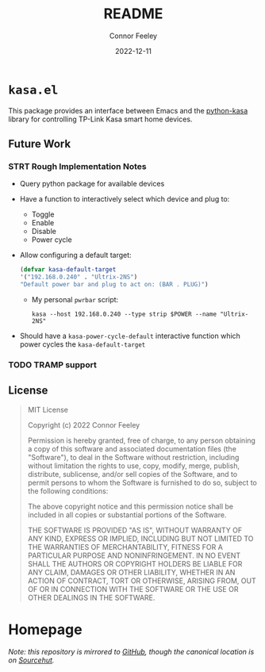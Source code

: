#+title: README
#+author: Connor Feeley
#+date: 2022-12-11

* ~kasa.el~
This package provides an interface between Emacs and the [[https://github.com/python-kasa/python-kasa][python-kasa]] library for controlling TP-Link Kasa smart home devices.

** Future Work
*** STRT Rough Implementation Notes
- Query python package for available devices
- Have a function to interactively select which device and plug to:
  + Toggle
  + Enable
  + Disable
  + Power cycle
- Allow configuring a default target:
    #+begin_src emacs-lisp
    (defvar kasa-default-target
    '("192.168.0.240" . "Ultrix-2NS")
    "Default power bar and plug to act on: (BAR . PLUG)")
    #+end_src
  + My personal ~pwrbar~ script:
      #+begin_src shell
      kasa --host 192.168.0.240 --type strip $POWER --name "Ultrix-2NS"
      #+end_src
- Should have a ~kasa-power-cycle-default~ interactive function which power cycles the ~kasa-default-target~

*** TODO TRAMP support

** License
#+begin_quote
MIT License

Copyright (c) 2022 Connor Feeley

Permission is hereby granted, free of charge, to any person obtaining a copy of this software and associated documentation files (the "Software"), to deal in the Software without restriction, including without limitation the rights to use, copy, modify, merge, publish, distribute, sublicense, and/or sell copies of the Software, and to permit persons to whom the Software is furnished to do so, subject to the following conditions:

The above copyright notice and this permission notice shall be included in all copies or substantial portions of the Software.

THE SOFTWARE IS PROVIDED "AS IS", WITHOUT WARRANTY OF ANY KIND, EXPRESS OR IMPLIED, INCLUDING BUT NOT LIMITED TO THE WARRANTIES OF MERCHANTABILITY, FITNESS FOR A PARTICULAR PURPOSE AND NONINFRINGEMENT. IN NO EVENT SHALL THE AUTHORS OR COPYRIGHT HOLDERS BE LIABLE FOR ANY CLAIM, DAMAGES OR OTHER LIABILITY, WHETHER IN AN ACTION OF CONTRACT, TORT OR OTHERWISE, ARISING FROM, OUT OF OR IN CONNECTION WITH THE SOFTWARE OR THE USE OR OTHER DEALINGS IN THE SOFTWARE.
#+end_quote

* Homepage
/Note: this repository is mirrored to [[https://github.com/connorfeeley/kasa.el][GitHub]], though the canonical location is on [[https://sr.ht/~cfeeley/kasa.el/][Sourcehut]]./
